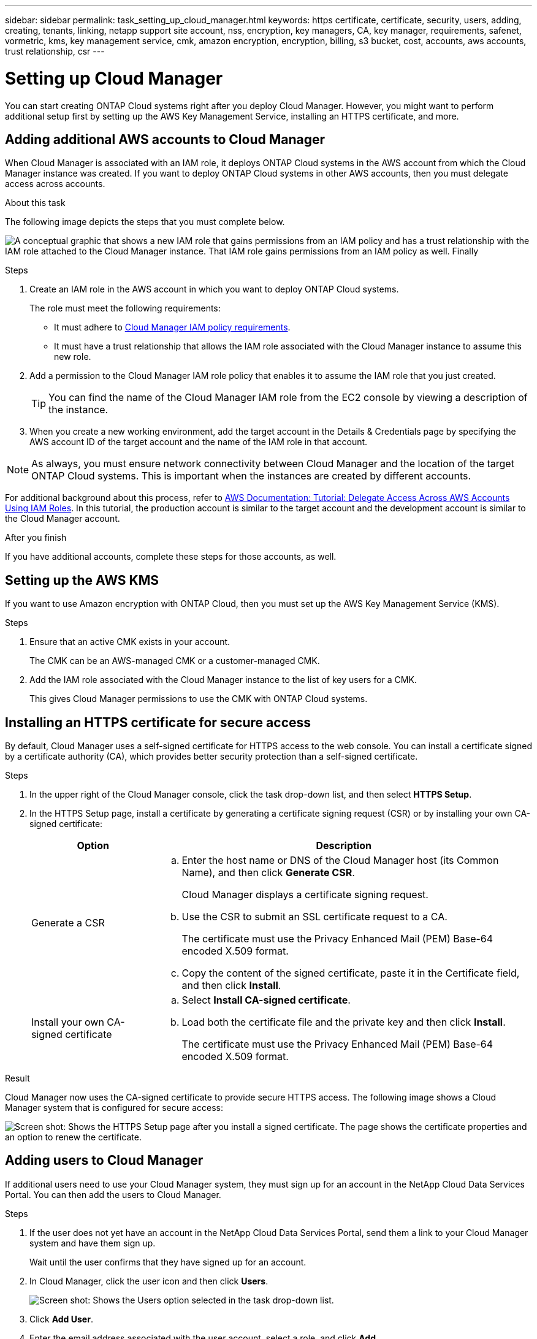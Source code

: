 ---
sidebar: sidebar
permalink: task_setting_up_cloud_manager.html
keywords: https certificate, certificate, security, users, adding, creating, tenants, linking, netapp support site account, nss, encryption, key managers, CA, key manager, requirements, safenet, vormetric, kms, key management service, cmk, amazon encryption, encryption, billing, s3 bucket, cost, accounts, aws accounts, trust relationship, csr
---

= Setting up Cloud Manager
:toc: macro
:hardbreaks:
:nofooter:
:icons: font
:linkattrs:
:imagesdir: ./media/

[.lead]

You can start creating ONTAP Cloud systems right after you deploy Cloud Manager. However, you might want to perform additional setup first by setting up the AWS Key Management Service, installing an HTTPS certificate, and more.

toc::[]

== Adding additional AWS accounts to Cloud Manager

When Cloud Manager is associated with an IAM role, it deploys ONTAP Cloud systems in the AWS account from which the Cloud Manager instance was created. If you want to deploy ONTAP Cloud systems in other AWS accounts, then you must delegate access across accounts.

.About this task

The following image depicts the steps that you must complete below.

image:diagram_aws_accounts.png[A conceptual graphic that shows a new IAM role that gains permissions from an IAM policy and has a trust relationship with the IAM role attached to the Cloud Manager instance. That IAM role gains permissions from an IAM policy as well. Finally, it shows a screenshot of the page in Cloud Manager where you enter the AWS Account ID and IAM role name.]

.Steps

. Create an IAM role in the AWS account in which you want to deploy ONTAP Cloud systems.
+
The role must meet the following requirements:

* It must adhere to https://mysupport.netapp.com/info/web/ECMP11022837.html[Cloud Manager IAM policy requirements^].

* It must have a trust relationship that allows the IAM role associated with the Cloud Manager instance to assume this new role.

. Add a permission to the Cloud Manager IAM role policy that enables it to assume the IAM role that you just created.
+
TIP: You can find the name of the Cloud Manager IAM role from the EC2 console by viewing a description of the instance.

. When you create a new working environment, add the target account in the Details & Credentials page by specifying the AWS account ID of the target account and the name of the IAM role in that account.

NOTE: As always, you must ensure network connectivity between Cloud Manager and the location of the target ONTAP Cloud systems. This is important when the instances are created by different accounts.

For additional background about this process, refer to https://docs.aws.amazon.com/IAM/latest/UserGuide/tutorial_cross-account-with-roles.html[AWS Documentation: Tutorial: Delegate Access Across AWS Accounts Using IAM Roles^]. In this tutorial, the production account is similar to the target account and the development account is similar to the Cloud Manager account.

.After you finish

If you have additional accounts, complete these steps for those accounts, as well.

== Setting up the AWS KMS

If you want to use Amazon encryption with ONTAP Cloud, then you must set up the AWS Key Management Service (KMS).

.Steps

. Ensure that an active CMK exists in your account.
+
The CMK can be an AWS-managed CMK or a customer-managed CMK.

. Add the IAM role associated with the Cloud Manager instance to the list of key users for a CMK.
+
This gives Cloud Manager permissions to use the CMK with ONTAP Cloud systems.

== Installing an HTTPS certificate for secure access

By default, Cloud Manager uses a self-signed certificate for HTTPS access to the web console. You can install a certificate signed by a certificate authority (CA), which provides better security protection than a self-signed certificate.

.Steps

. In the upper right of the Cloud Manager console, click the task drop-down list, and then select *HTTPS Setup*.

. In the HTTPS Setup page, install a certificate by generating a certificate signing request (CSR) or by installing your own CA-signed certificate:
+
[cols=2*,options="header",cols="25,75"]
|===
| Option
| Description
| Generate a CSR
a|
.. Enter the host name or DNS of the Cloud Manager host (its Common Name), and then click *Generate CSR*.
+
Cloud Manager displays a certificate signing request.

.. Use the CSR to submit an SSL certificate request to a CA.
+
The certificate must use the Privacy Enhanced Mail (PEM) Base-64 encoded X.509 format.

.. Copy the content of the signed certificate, paste it in the Certificate field, and then click *Install*.

| Install your own CA-signed certificate
a|
.. Select *Install CA-signed certificate*.

.. Load both the certificate file and the private key and then click *Install*.
+
The certificate must use the Privacy Enhanced Mail (PEM) Base-64 encoded X.509 format.
|===

.Result

Cloud Manager now uses the CA-signed certificate to provide secure HTTPS access. The following image shows a Cloud Manager system that is configured for secure access:

image:screenshot_https_cert.gif[Screen shot: Shows the HTTPS Setup page after you install a signed certificate. The page shows the certificate properties and an option to renew the certificate.]

== Adding users to Cloud Manager

If additional users need to use your Cloud Manager system, they must sign up for an account in the NetApp Cloud Data Services Portal. You can then add the users to Cloud Manager.

.Steps

. If the user does not yet have an account in the NetApp Cloud Data Services Portal, send them a link to your Cloud Manager system and have them sign up.
+
Wait until the user confirms that they have signed up for an account.

. In Cloud Manager, click the user icon and then click *Users*.
+
image:screenshot_user.gif[Screen shot: Shows the Users option selected in the task drop-down list.]

. Click *Add User*.

. Enter the email address associated with the user account, select a role, and click *Add*.

.After you finish

Inform the user that they can now log in to the Cloud Manager system.

== Linking tenants to a NetApp Support Site account

You should link a tenant to a NetApp Support Site account so Cloud Manager can manage licenses for BYOL systems, register pay-as-you-go instances for support, and upgrade ONTAP Cloud software.

.Steps

. Click *Tenants*.

. Select the tenant that you want to link to a NetApp Support Site account.

. Click *Change NSS account*.

. Enter the user name and password for a NetApp customer-level account (not a guest or temp account) and click *Save*.

.Result

Cloud Manager registers all existing and future ONTAP Cloud systems in the tenant with NetApp support.

== Setting up AWS billing and cost management for Cloud Manager

Cloud Manager can display the monthly compute and storage costs associated with running ONTAP Cloud in AWS. Before Cloud Manager can display the costs, users of AWS payer accounts must set up AWS to store billing reports in an S3 bucket, Cloud Manager must have permissions to access that S3 bucket, and AWS report tags must be enabled after you launch your first ONTAP Cloud instance.

.Before you begin

You must have granted AWS permissions to Cloud Manager so it can access an S3 bucket.

link:task_getting_started_aws.html#granting-aws-permissions[Granting AWS permissions to Cloud Manager]

.About this task

Users of AWS payer accounts must set up AWS to store billing reports in an S3 bucket. Cloud Manager uses the information from the reports to show monthly compute and storage costs associated with an ONTAP Cloud instance, as well as storage cost savings from NetApp product efficiency features (if they are enabled). For an example, see see link:task_monitoring_costs.html[Monitoring AWS storage and compute costs].

.Steps

. Go to the Amazon S3 console and set up an S3 bucket for the detailed billing reports:

.. Create an S3 bucket.
.. Apply a resource-based bucket policy to the S3 bucket to allow Billing and Cost Management to deposit the billing reports into the S3 bucket.
+
For details about using an S3 bucket for detailed billing reports and to use an example bucket policy, see http://docs.aws.amazon.com/awsaccountbilling/latest/aboutv2/detailed-billing-reports.html[AWS Documentation: Understand Your Usage with Detailed Billing Reports^].

. From the Billing and Cost Management console, go to Preferences and enable the reports:

.. Enable *Receive Billing Reports* and specify the S3 bucket.
.. Enable *Cost allocation report*.

. When you set up a user account in Cloud Manager, specify the S3 bucket that you created.
+
NOTE: If you grant AWS permissions to Cloud Manager by specifying AWS keys, you must set up a Cloud Manager user account by specifying AWS keys for an IAM user created under the payer account or the AWS keys for the payer account itself.

. After you launch your first ONTAP Cloud instance, go back to Billing and Cost Management *Preferences*, click *Manage report tags*, and enable the *WorkingEnvironmentId* tag.
+
This tag is not available in AWS until you create your first ONTAP Cloud working environment using any account under the AWS payer account.

.Result

Cloud Manager updates the cost information at each 12-hour polling interval.

.After you finish

Repeat these steps for other AWS payer accounts for which cost reporting is needed. For details about how to view the cost information, see link:task_monitoring_costs.html[Monitoring AWS storage and compute costs].

== Setting up ONTAP Cloud encryption

The Cloud Manager Admin user must set up Cloud Manager before other users can enable ONTAP Cloud encryption on new ONTAP Cloud systems in AWS.

.Steps

. <<Key manager requirements,Implement a supported key management infrastructure>>.

. <<Setting up Cloud Manager as an intermediate CA,Set up Cloud Manager as an intermediate CA>>.

. <<Adding key managers and CA certificates to Cloud Manager,Add key managers and their CA certificates to Cloud Manager>>.

=== Key manager requirements

You need a supported key management infrastructure to use ONTAP Cloud encryption.

==== Supported key managers

An external key manager is a system in your network or in AWS that securely stores authentication keys and provides them upon demand to ONTAP Cloud systems using secure TLS connections. The following key managers are supported:

* SafeNet Virtual KeySecure k150v
* SafeNet KeySecure k460
* Vormetric Data Security Manager

See the http://mysupport.netapp.com/matrix[NetApp Interoperability Matrix Tool^] for supported software versions.

Each ONTAP Cloud system supports up to four key managers. You should use multiple key managers in a clustered configuration for redundancy.

==== Vormetric configuration requirements

See https://kb.netapp.com/app/answers/answer_view/a_id/1029882[NetApp KB article 000033069^].

NOTE: The Encryption Setup page in Cloud Manager pertains to SafeNet key managers only. You must refer to the KB article to set up ONTAP Cloud with Vormetric key managers. The rest of this section describes setup for SafeNet key managers.

==== SafeNet configuration requirements

Each SafeNet key manager must have several certificates, a KMIP server, and a network connection to ONTAP Cloud systems. The key manager must also meet specific requirements if using client certificate authentication. Note that Cloud Manager does not communicate with key managers, so a network connection between Cloud Manager and key managers is not required.

A description of the key manager requirements follows:

[cols=2*,options="header",cols="25,75"]
|===
| Requirement
| Description
| Key managers must have a server certificate |	Key managers need a server certificate to authenticate with ONTAP Cloud systems. The SSL certificate must use the Privacy Enhanced Mail (PEM) Base-64 encoded X.509 format. You select this server certificate when you configure the KMIP server on the key manager.

If you plan to use two to four key managers with an ONTAP Cloud system, the same certificate authority (CA) must sign the server certificate for each key manager.

| Key managers must trust the signing CA |	The CA that signed the server certificate must be known and trusted by the key manager.
Key managers must have a KMIP server 	Each key manager must have a KMIP server that uses SSL and a specific port. The default and recommended port for ONTAP Cloud is 5696. If needed, you can change this port when you set up Cloud Manager.

| Key managers must have a network connection to ONTAP Cloud systems |	If the key managers are in AWS, they must have a connection to the subnet in which ONTAP Cloud instances are running. If the key managers are in your network, a VPN connection to the VPC provides the required connection.

Firewall settings must allow communication through the KMIP port.

| Key managers must trust the Cloud Manager CA and its root CA, if using client certificate authentication |	When you set up Cloud Manager, you configure it to act as an intermediate CA so it can sign ONTAP Cloud client certificates. If a KMIP server requires client certificate authentication, then the Cloud Manager intermediate CA must be known and trusted by key managers.

The root CA that signed the Cloud Manager certificate must also be known and trusted by the key manager.

| Key managers must check a compatible user name field, if using client certificate authentication |	If the key manager's KMIP server checks for a user name in client certificates, it must use a field compatible with ONTAP Cloud client certificates. Cloud Manager can create ONTAP Cloud client certificates that include a user name in the CN (Common Name), E (Email address), and OU (Organizational Unit) fields.

| KMIP Cryptographic Usage Mask must be set to no a|	If you use SafeNet OS v8.6, you must do the following:

. Connect to the CLI using the admin user

. Enter the following commands:
+
*config*
*no kmip cryptographicusagemask*

. Restart the NAE Server from the user interface
|===

The following graphic depicts these requirements:

image:diagram_encryption_reqs.png[This illustration shows the requirements for key managers: a KMIP server, a server certificate, a CA certificate, the Cloud Manager certificate, and a VPN or subnet route to ONTAP Cloud.^]

Notes:

. The Cloud Manager intermediate CA and its root CA must be trusted only if the KMIP server requires client certificate authentication.

. The same CA must have signed the server certificate for both key managers. This CA is called the key manager CA.

After you meet these requirements, you must set up Cloud Manager so users can enable ONTAP Cloud encryption.

=== Setting up Cloud Manager as an intermediate CA

Cloud Manager must be an intermediate certificate authority (CA) because it needs to create client certificates for ONTAP Cloud. You set up Cloud Manager to be an intermediate CA by generating a certificate signing request (CSR), getting the CSR signed by a root CA, and then installing the certificate in Cloud Manager.

.Steps

. In the upper-right corner of the Cloud Manager console, click the task drop-down list, and then select *Encryption Setup*.

. In the Intermediate CA tab, click *Generate CSR*.
+
Cloud Manager displays a certificate signing request.

. Use the CSR to submit a certificate request to a CA.
+
The intermediate CA certificate must use the Privacy Enhanced Mail (PEM) Base-64 encoded X.509 format.

. Copy the content of the signed certificate and paste it in the Cloud Manager certificate field.

. Click *Install Cloud Manager Certificate*.

.Result

Cloud Manager is now an intermediate CA—it can sign client certificates for ONTAP Cloud systems. The following image shows a Cloud Manager system that is configured to be an intermediate CA:

image:screenshot_intermediate_ca.gif[Screen shot: Shows the Cloud Manager certificate in the Intermediate CA tab, which appears after Cloud Manager is configured to be an intermediate CA]

.After you finish

If a KMIP server requires client certificate authentication, add the Cloud Manager intermediate CA and its root CA to the key manager's list of trusted CAs. This step is necessary because the key manager must verify that ONTAP Cloud client certificates were signed by a trusted CA.

=== Adding key managers and CA certificates to Cloud Manager

Cloud Manager needs information about your key managers and CA certificates so users can select them for use with ONTAP Cloud systems.

.Steps

. In the Encryption Setup page, click *Key Manager*.

. If your key managers use a KMIP port other than 5696, change the port and then click Save.
+
Cloud Manager configures ONTAP Cloud systems to connect to key managers using this port.

. In the Key Managers table, click *Add*.
+
In the Add Key Manager dialog box, enter details about the key manager, and then click *Add*:
+
[cols=2*,options="header",cols="25,75"]
|===
| Field
| Action
| Key Manager Name |	Enter a unique name to distinguish the key manager.
| IP Address |	Enter the IP address of the key manager.
| User Name for Client Certificate Authentication a|	If the key manager is enabled for client certificate authentication by having the key manager verify a user name from client certificates, specify the field and user name:

* Select the field in which the key manager should look for a user name.
* Enter a user name that is defined in the key manager.

Cloud Manager generates ONTAP Cloud client certificates with the value defined in the user name field.
|===

. In the Key Managers' CA Certificates table, click *Add*.

. Paste the certificate of the certificate authority (CA) that signed the key manager's server certificate and then click *Add*.

. Repeat the steps for any additional key managers and their CA certificates.

.Result

Cloud Manager is now set up to create ONTAP Cloud systems with encryption enabled.
